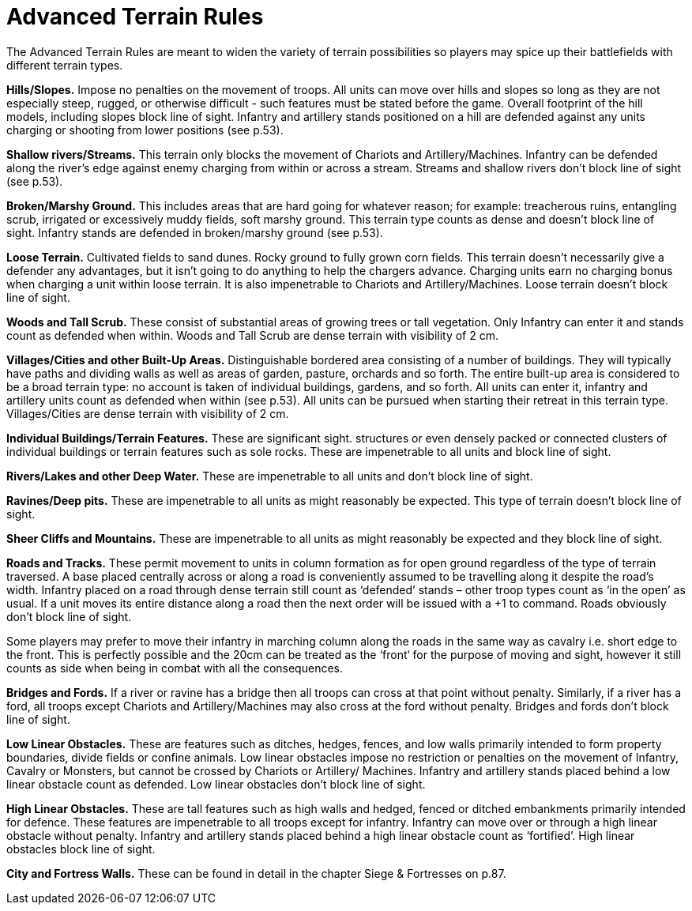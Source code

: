 = Advanced Terrain Rules

The Advanced Terrain Rules are meant to widen the variety of terrain possibilities so players may
spice up their battlefields with different terrain types.

*Hills/Slopes.* Impose no penalties on the movement of
troops. All units can move over hills and slopes so long as
they are not especially steep, rugged, or otherwise difficult
- such features must be stated before the game. Overall
footprint of the hill models, including slopes block line
of sight. Infantry and artillery stands positioned on a hill
are defended against any units charging or shooting from
lower positions (see p.53).

*Shallow rivers/Streams.* This terrain only blocks the
movement of Chariots and Artillery/Machines. Infantry
can be defended along the river’s edge against enemy
charging from within or across a stream. Streams and
shallow rivers don’t block line of sight (see p.53).

*Broken/Marshy Ground.* This includes areas that are
hard going for whatever reason; for example: treacherous
ruins, entangling scrub, irrigated or excessively muddy
fields, soft marshy ground. This terrain type counts as
dense and doesn’t block line of sight. Infantry stands are
defended in broken/marshy ground (see p.53).

*Loose Terrain.* Cultivated fields to sand dunes. Rocky
ground to fully grown corn fields. This terrain doesn’t
necessarily give a defender any advantages, but it isn’t
going to do anything to help the chargers advance.
Charging units earn no charging bonus when charging
a unit within loose terrain. It is also impenetrable to
Chariots and Artillery/Machines. Loose terrain doesn’t
block line of sight.

*Woods and Tall Scrub.* These consist of substantial
areas of growing trees or tall vegetation. Only Infantry
can enter it and stands count as defended when within.
Woods and Tall Scrub are dense terrain with visibility
of 2 cm.

*Villages/Cities and other Built-Up Areas.* Distinguishable
bordered area consisting of a number of buildings. They
will typically have paths and dividing walls as well as
areas of garden, pasture, orchards and so forth. The
entire built-up area is considered to be a broad terrain
type: no account is taken of individual buildings, gardens,
and so forth. All units can enter it, infantry and artillery
units count as defended when within (see p.53). All units
can be pursued when starting their retreat in this terrain
type. Villages/Cities are dense terrain with visibility of
2 cm.

*Individual Buildings/Terrain Features.* These are
significant sight. structures or even densely packed or
connected clusters of individual buildings or terrain
features such as sole rocks. These are impenetrable to all
units and block line of sight.

*Rivers/Lakes and other Deep Water.* These are
impenetrable to all units and don’t block line of sight.

*Ravines/Deep pits.* These are impenetrable to all units
as might reasonably be expected. This type of terrain
doesn’t block line of sight.

*Sheer Cliffs and Mountains.* These are impenetrable to
all units as might reasonably be expected and they block
line of sight.

*Roads and Tracks.* These permit movement to units in
column formation as for open ground regardless of the
type of terrain traversed. A base placed centrally across
or along a road is conveniently assumed to be travelling
along it despite the road’s width. Infantry placed on a
road through dense terrain still count as ‘defended’
stands – other troop types count as ‘in the open’ as usual.
If a unit moves its entire distance along a road then the
next order will be issued with a +1 to command. Roads
obviously don’t block line of sight.

// Spelling i.e.
Some players may prefer to move their infantry in
marching column along the roads in the same way
as cavalry i.e. short edge to the front. This is perfectly
possible and the 20cm can be treated as the ‘front‘ for
the purpose of moving and sight, however it still counts
as side when being in combat with all the consequences.

// Spelling bridges
*Bridges and Fords.* If a river or ravine has a bridge then all
troops can cross at that point without penalty. Similarly,
if a river has a ford, all troops except Chariots and
Artillery/Machines may also cross at the ford without
penalty. Bridges and fords don’t block line of sight.

*Low Linear Obstacles.* These are features such as ditches,
hedges, fences, and low walls primarily intended to form
property boundaries, divide fields or confine animals.
Low linear obstacles impose no restriction or penalties
on the movement of Infantry, Cavalry or Monsters, but
cannot be crossed by Chariots or Artillery/ Machines.
Infantry and artillery stands placed behind a low linear
obstacle count as defended. Low linear obstacles don’t
block line of sight.

// Spelling defence
*High Linear Obstacles.* These are tall features such as
high walls and hedged, fenced or ditched embankments
primarily intended for defence. These features are
impenetrable to all troops except for infantry. Infantry
can move over or through a high linear obstacle without
penalty. Infantry and artillery stands placed behind
a high linear obstacle count as ‘fortified’. High linear
obstacles block line of sight.

*City and Fortress Walls.* These can be found in detail in
the chapter Siege & Fortresses on p.87.
